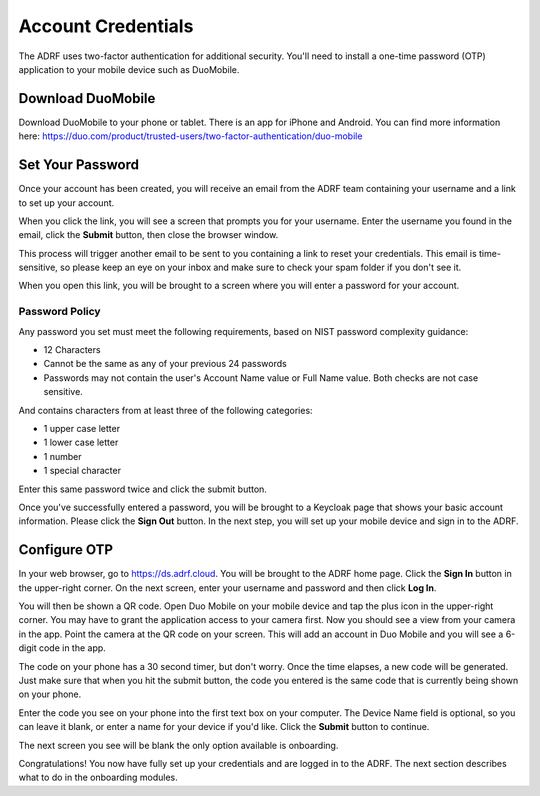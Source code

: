 Account Credentials
===================

The ADRF uses two-factor authentication for additional security. You'll need to install a one-time password (OTP) application to your mobile device such as DuoMobile.

Download DuoMobile
^^^^^^^^^^^^^^^^^^
Download DuoMobile to your phone or tablet. There is an app for iPhone and Android. You can find more information here: https://duo.com/product/trusted-users/two-factor-authentication/duo-mobile

Set Your Password
^^^^^^^^^^^^^^^^^

Once your account has been created, you will receive an email from the ADRF team containing your username and a link to set up your account.

.. image:: ../images/credentials/credentials_1.png
  :width: 600
  :alt: Email with link

When you click the link, you will see a screen that prompts you for your username. Enter the username you found in the email, click the **Submit** button, then close the browser window.

.. image:: ../images/credentials/credentials_2.png
  :width: 600
  :alt: Enter username screen

This process will trigger another email to be sent to you containing a link to reset your credentials. This email is time-sensitive, so please keep an eye on your inbox and make sure to check your spam folder if you don't see it.

.. image:: ../images/credentials/credentials_3.png
  :width: 600
  :alt: Email with link

When you open this link, you will be brought to a screen where you will enter a password for your account.

Password Policy
---------------
Any password you set must meet the following requirements, based on NIST password complexity guidance:

* 12 Characters
* Cannot be the same as any of your previous 24 passwords
* Passwords may not contain the user's Account Name value or Full Name value. Both checks are not case sensitive.

And contains characters from at least three of the following categories:

* 1 upper case letter
* 1 lower case letter
* 1 number
* 1 special character

Enter this same password twice and click the submit button.

.. image:: ../images/credentials/credentials_4.png
  :width: 600
  :alt: Password entry and confirmation

Once you've successfully entered a password, you will be brought to a Keycloak page that shows your basic account information. Please click the **Sign Out** button. In the next step, you will set up your mobile device and sign in to the ADRF.

.. image:: ../images/credentials/credentials_5.png
  :width: 600
  :alt: Keycloak page

Configure OTP
^^^^^^^^^^^^^

In your web browser, go to https://ds.adrf.cloud. You will be brought to the ADRF home page. Click the **Sign In** button in the upper-right corner. On the next screen, enter your username and password and then click **Log In**.

.. image:: ../images/credentials/credentials_6.png
  :width: 600
  :alt: Sign in page

You will then be shown a QR code. Open Duo Mobile on your mobile device and tap the plus icon in the upper-right corner. You may have to grant the application access to your camera first. Now you should see a view from your camera in the app. Point the camera at the QR code on your screen. This will add an account in Duo Mobile and you will see a 6-digit code in the app.

.. image:: ../images/credentials/credentials_7.png
  :width: 600
  :alt: QR code

The code on your phone has a 30 second timer, but don't worry. Once the time elapses, a new code will be generated. Just make sure that when you hit the submit button, the code you entered is the same code that is currently being shown on your phone.

Enter the code you see on your phone into the first text box on your computer. The Device Name field is optional, so you can leave it blank, or enter a name for your device if you'd like. Click the **Submit** button to continue.

The next screen you see will be blank the only option available is onboarding.

.. image:: ../images/credentials/credentials_8.png
  :width: 600
  :alt: Welcome screen

Congratulations! You now have fully set up your credentials and are logged in to the ADRF. The next section describes what to do in the onboarding modules.
